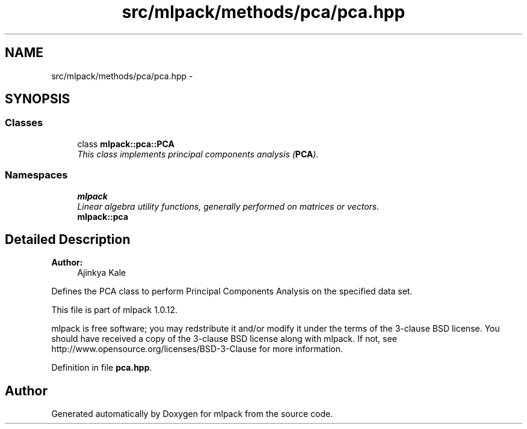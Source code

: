 .TH "src/mlpack/methods/pca/pca.hpp" 3 "Sat Mar 14 2015" "Version 1.0.12" "mlpack" \" -*- nroff -*-
.ad l
.nh
.SH NAME
src/mlpack/methods/pca/pca.hpp \- 
.SH SYNOPSIS
.br
.PP
.SS "Classes"

.in +1c
.ti -1c
.RI "class \fBmlpack::pca::PCA\fP"
.br
.RI "\fIThis class implements principal components analysis (\fBPCA\fP)\&. \fP"
.in -1c
.SS "Namespaces"

.in +1c
.ti -1c
.RI "\fBmlpack\fP"
.br
.RI "\fILinear algebra utility functions, generally performed on matrices or vectors\&. \fP"
.ti -1c
.RI "\fBmlpack::pca\fP"
.br
.in -1c
.SH "Detailed Description"
.PP 

.PP
\fBAuthor:\fP
.RS 4
Ajinkya Kale
.RE
.PP
Defines the PCA class to perform Principal Components Analysis on the specified data set\&.
.PP
This file is part of mlpack 1\&.0\&.12\&.
.PP
mlpack is free software; you may redstribute it and/or modify it under the terms of the 3-clause BSD license\&. You should have received a copy of the 3-clause BSD license along with mlpack\&. If not, see http://www.opensource.org/licenses/BSD-3-Clause for more information\&. 
.PP
Definition in file \fBpca\&.hpp\fP\&.
.SH "Author"
.PP 
Generated automatically by Doxygen for mlpack from the source code\&.
